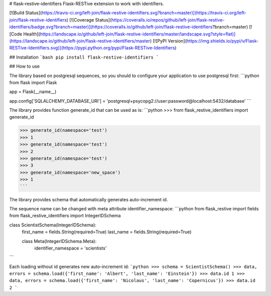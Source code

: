 # flask-restive-identifiers
Flask-RESTive extension to work with identifiers.

[![Build Status](https://travis-ci.org/left-join/flask-restive-identifiers.svg?branch=master)](https://travis-ci.org/left-join/flask-restive-identifiers)
[![Coverage Status](https://coveralls.io/repos/github/left-join/flask-restive-identifiers/badge.svg?branch=master)](https://coveralls.io/github/left-join/flask-restive-identifiers?branch=master)
[![Code Health](https://landscape.io/github/left-join/flask-restive-identifiers/master/landscape.svg?style=flat)](https://landscape.io/github/left-join/flask-restive-identifiers/master)
[![PyPI Version](https://img.shields.io/pypi/v/Flask-RESTive-Identifiers.svg)](https://pypi.python.org/pypi/Flask-RESTive-Identifiers)


## Installation
```bash
pip install flask-restive-identifiers
```

## How to use

The library based on postgresql sequences, so you should to configure your
application to use postgresql first:
```python
from flask import Flask

app = Flask(__name__)

app.config['SQLALCHEMY_DATABASE_URI'] = 'postgresql+psycopg2://user:password@localhost:5432/database'
```

The library provides function generate_id that can be used as is:
```python
>>> from flask_restive_identifiers import generate_id

>>> generate_id(namespace='test')
>>> 1
>>> generate_id(namespace='test')
>>> 2
>>> generate_id(namespace='test')
>>> 3
>>> generate_id(namespace='new_space')
>>> 1
```

The library provides schema that automatically generates auto-increment id.

The sequence name can be changed with meta attribute identifier_namespace:
```python
from flask_restive import fields
from flask_restive_identifiers import IntegerIDSchema


class ScientistSchema(IntegerIDSchema):
    first_name = fields.String(required=True)
    last_name = fields.String(required=True)

    class Meta(IntegerIDSchema.Meta):
        identifier_namespace = 'scientists'

```

Each loading without id generates new auto-increment id:
```python
>>> schema = ScientistSchema()
>>> data, errors = schema.load({'first_name': 'Albert', 'last_name': 'Einstein'})
>>> data.id
1
>>> data, errors = schema.load({'first_name': 'Nicolaus', 'last_name': 'Copernicus'})
>>> data.id
2
```


